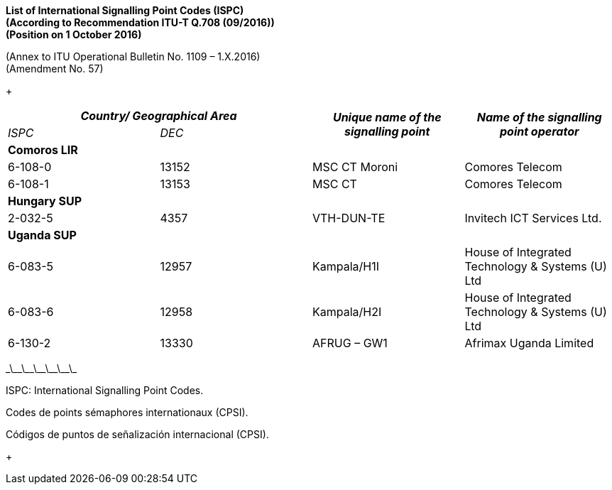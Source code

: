 *List of International Signalling Point Codes (ISPC) +
 (According to Recommendation ITU-T Q.708 (09/2016)) +
 (Position on 1 October 2016)*

(Annex to ITU Operational Bulletin No. 1109 – 1.X.2016) +
 (Amendment No. 57)

+

|===
2+h| _Country/ Geographical Area_ .2+h| _Unique name of the signalling point_ .2+h| _Name of the signalling point operator_
| _ISPC_ | _DEC_
4+.<| *Comoros LIR*
| 6-108-0 | 13152 | MSC CT Moroni | Comores Telecom
| 6-108-1 | 13153 | MSC CT | Comores Telecom
4+.<| *Hungary SUP*
| 2-032-5 | 4357 | VTH-DUN-TE | Invitech ICT Services Ltd.
4+.<| *Uganda SUP*
| 6-083-5 | 12957 | Kampala/H1I | House of Integrated Technology & Systems (U) Ltd
| 6-083-6 | 12958 | Kampala/H2I | House of Integrated Technology & Systems (U) Ltd
| 6-130-2 | 13330 | AFRUG – GW1 | Afrimax Uganda Limited

|===

\_\_\_\_\_\_\_\_\_\_\_\_

ISPC: International Signalling Point Codes.

Codes de points sémaphores internationaux (CPSI).

Códigos de puntos de señalización internacional (CPSI).

+
